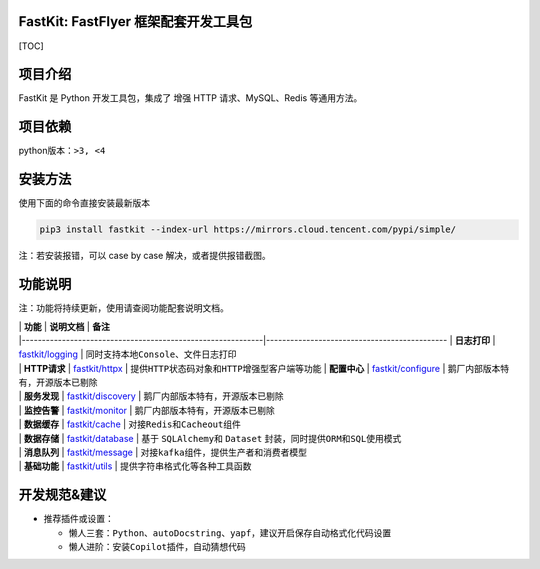 FastKit: FastFlyer 框架配套开发工具包
-------------------------------------

|License| |Verison|

[TOC]

项目介绍
--------

FastKit 是 Python 开发工具包，集成了 增强 HTTP 请求、MySQL、Redis
等通用方法。

.. image:: fastkit/static/logo.png
   :alt: FastKit

项目依赖
--------

python版本：\ ``>3, <4``

安装方法
--------

使用下面的命令直接安装最新版本

.. code:: shell

   pip3 install fastkit --index-url https://mirrors.cloud.tencent.com/pypi/simple/

注：若安装报错，可以 case by case 解决，或者提供报错截图。

功能说明
--------

``注：功能将持续更新，使用请查阅功能配套说明文档。``

| \| **功能** \| **说明文档** \| **备注**
| \|------------------------------------------------------------|---------------------------------------------
  \| **日志打印** \| `fastkit/logging <fastkit/logging>`__ \|
  同时支持本地\ ``Console``\ 、文件日志打印
| \| **HTTP请求** \| `fastkit/httpx <fastkit/httpx>`__ \|
  提供\ ``HTTP``\ 状态码对象和\ ``HTTP``\ 增强型客户端等功能 \|
  **配置中心** \| `fastkit/configure <fastkit/configure>`__ \|
  鹅厂内部版本特有，开源版本已剔除
| \| **服务发现** \| `fastkit/discovery <fastkit/discovery>`__ \|
  鹅厂内部版本特有，开源版本已剔除
| \| **监控告警** \| `fastkit/monitor <fastkit/monitor>`__ \|
  鹅厂内部版本特有，开源版本已剔除
| \| **数据缓存** \| `fastkit/cache <fastkit/cache>`__ \|
  对接\ ``Redis``\ 和\ ``Cacheout``\ 组件
| \| **数据存储** \| `fastkit/database <fastkit/database>`__ \| 基于
  ``SQLAlchemy``\ 和 ``Dataset``
  封装，同时提供\ ``ORM``\ 和\ ``SQL``\ 使用模式
| \| **消息队列** \| `fastkit/message <fastkit/message>`__ \|
  对接\ ``kafka``\ 组件，提供生产者和消费者模型
| \| **基础功能** \| `fastkit/utils <fastkit/utils>`__ \|
  提供字符串格式化等各种工具函数

开发规范&建议
-------------

-  推荐插件或设置：

   -  懒人三套：\ ``Python``\ 、\ ``autoDocstring``\ 、\ ``yapf``\ ，建议开启保存自动格式化代码设置
   -  懒人进阶：安装\ ``Copilot``\ 插件，自动猜想代码

.. |License| image:: fastkit/static/License-icon.svg
.. |Verison| image:: fastkit/static/Python-3.6.8+-icon.svg
